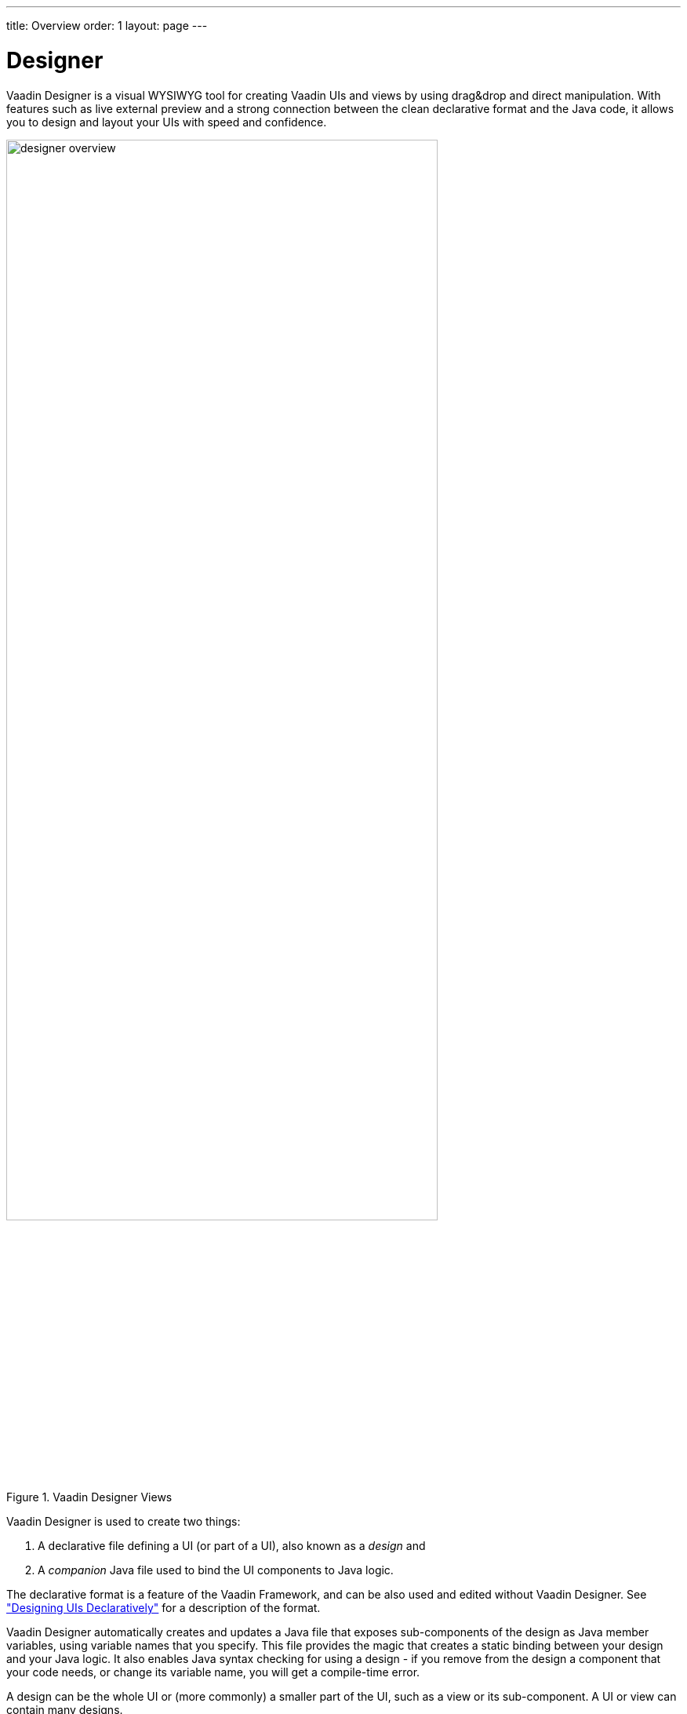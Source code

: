 ---
title: Overview
order: 1
layout: page
---

[[designer.overview]]
= Designer

Vaadin Designer is a visual WYSIWYG tool for creating Vaadin UIs and views by
using drag&amp;drop and direct manipulation. With features such as live external
preview and a strong connection between the clean declarative format and the
Java code, it allows you to design and layout your UIs with speed and
confidence.

[[figure.designer.overview]]
.Vaadin Designer Views
image::img/designer-overview.png[width=80%, scaledwidth=100%]

Vaadin Designer is used to create two things:

. A declarative file defining a UI (or part of a UI), also known as a __design__ and
. A __companion__ Java file used to bind the UI components to Java logic.

The declarative format is a feature of the Vaadin Framework, and can be also
used and edited without Vaadin Designer. See
<<dummy/../../framework/application/application-declarative#application.declarative,"Designing
UIs Declaratively">> for a description of the format.

Vaadin Designer automatically creates and updates a Java file that exposes
sub-components of the design as Java member variables, using variable names that
you specify. This file provides the magic that creates a static binding between
your design and your Java logic. It also enables Java syntax checking for using
a design - if you remove from the design a component that your code needs, or
change its variable name, you will get a compile-time error.

A design can be the whole UI or (more commonly) a smaller part of the UI, such
as a view or its sub-component. A UI or view can contain many designs.
